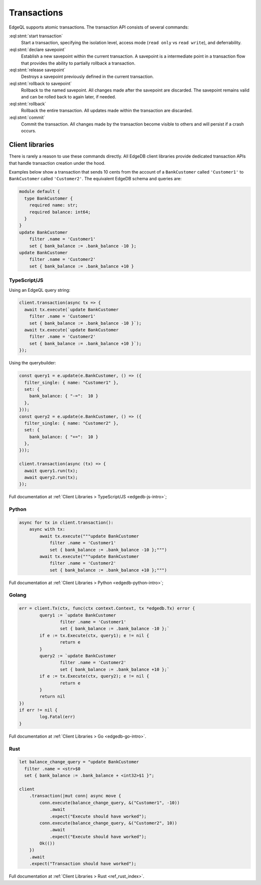 .. _ref_eql_transactions:

Transactions
============

EdgeQL supports atomic transactions. The transaction API consists
of several commands:

:eql:stmt:`start transaction`
  Start a transaction, specifying the isolation level, access mode (``read
  only`` vs ``read write``), and deferrability.

:eql:stmt:`declare savepoint`
  Establish a new savepoint within the current transaction. A savepoint is a
  intermediate point in a transaction flow that provides the ability to
  partially rollback a transaction.

:eql:stmt:`release savepoint`
  Destroys a savepoint previously defined in the current transaction.

:eql:stmt:`rollback to savepoint`
  Rollback to the named savepoint. All changes made after the savepoint
  are discarded. The savepoint remains valid and can be rolled back
  to again later, if needed.

:eql:stmt:`rollback`
  Rollback the entire transaction. All updates made within the transaction are
  discarded.

:eql:stmt:`commit`
  Commit the transaction. All changes made by the transaction become visible
  to others and will persist if a crash occurs.


Client libraries
----------------

There is rarely a reason to use these commands directly. All EdgeDB client
libraries provide dedicated transaction APIs that handle transaction creation
under the hood.

Examples below show a transaction that sends 10 cents from the account
of a ``BankCustomer`` called ``'Customer1'`` to ``BankCustomer`` called
``'Customer2'``. The equivalent EdgeDB schema and queries are:

.. code-block::

  module default {
    type BankCustomer {
      required name: str;
      required balance: int64;
    }
  }
  update BankCustomer
      filter .name = 'Customer1'
      set { bank_balance := .bank_balance -10 };
  update BankCustomer
      filter .name = 'Customer2'
      set { bank_balance := .bank_balance +10 }

TypeScript/JS
^^^^^^^^^^^^^

Using an EdgeQL query string:

.. code-block:: typescript

  client.transaction(async tx => {
    await tx.execute(`update BankCustomer
      filter .name = 'Customer1'
      set { bank_balance := .bank_balance -10 }`);
    await tx.execute(`update BankCustomer
      filter .name = 'Customer2'
      set { bank_balance := .bank_balance +10 }`);
  });

Using the querybuilder:

.. code-block:: typescript

  const query1 = e.update(e.BankCustomer, () => ({
    filter_single: { name: "Customer1" },
    set: {
      bank_balance: { "-=":  10 }
    },
  }));
  const query2 = e.update(e.BankCustomer, () => ({
    filter_single: { name: "Customer2" },
    set: {
      bank_balance: { "+=":  10 }
    },
  }));

  client.transaction(async (tx) => {
    await query1.run(tx);
    await query2.run(tx);
  });

Full documentation at :ref:`Client Libraries > TypeScript/JS <edgedb-js-intro>`;

Python
^^^^^^

.. code-block:: python

  async for tx in client.transaction():
      async with tx:
          await tx.execute("""update BankCustomer
              filter .name = 'Customer1'
              set { bank_balance := .bank_balance -10 };""")
          await tx.execute("""update BankCustomer
              filter .name = 'Customer2'
              set { bank_balance := .bank_balance +10 };""")

Full documentation at :ref:`Client Libraries > Python <edgedb-python-intro>`;

Golang
^^^^^^

.. code-block:: go

	err = client.Tx(ctx, func(ctx context.Context, tx *edgedb.Tx) error {
		query1 := `update BankCustomer
			filter .name = 'Customer1'
			set { bank_balance := .bank_balance -10 };`
		if e := tx.Execute(ctx, query1); e != nil {
			return e
		}
		query2 := `update BankCustomer
			filter .name = 'Customer2'
			set { bank_balance := .bank_balance +10 };`
		if e := tx.Execute(ctx, query2); e != nil {
			return e
		}
		return nil
	})
	if err != nil {
		log.Fatal(err)
	}

Full documentation at :ref:`Client Libraries > Go <edgedb-go-intro>`.

Rust
^^^^

.. code-block:: rust

  let balance_change_query = "update BankCustomer
    filter .name = <str>$0
    set { bank_balance := .bank_balance + <int32>$1 }";

  client
      .transaction(|mut conn| async move {
          conn.execute(balance_change_query, &("Customer1", -10))
              .await
              .expect("Execute should have worked");
          conn.execute(balance_change_query, &("Customer2", 10))
              .await
              .expect("Execute should have worked");
          Ok(())
      })
      .await
      .expect("Transaction should have worked");

Full documentation at :ref:`Client Libraries > Rust <ref_rust_index>`.
